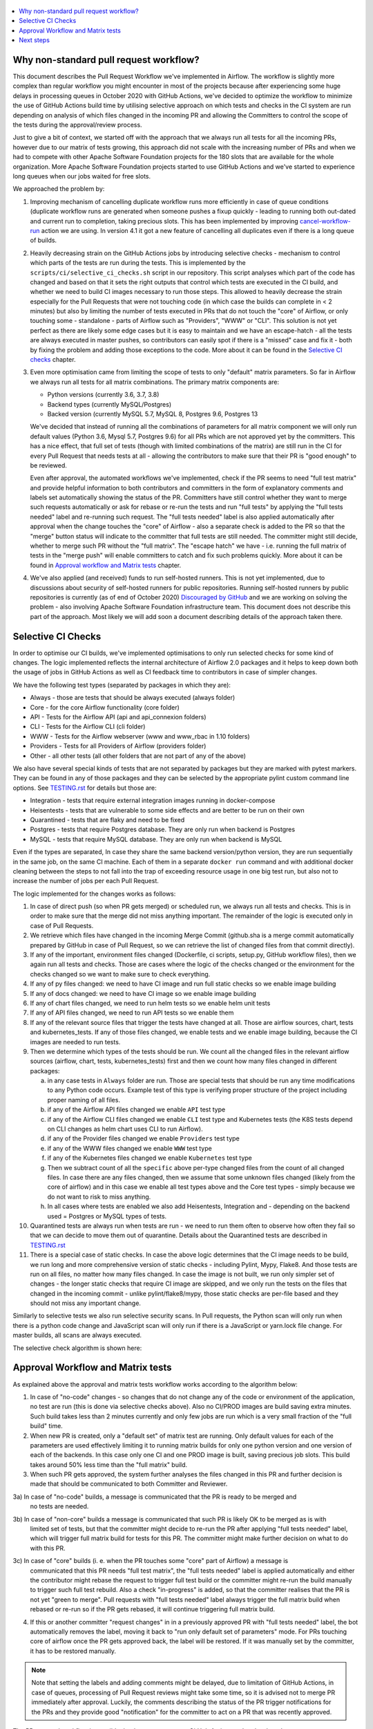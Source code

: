 .. Licensed to the Apache Software Foundation (ASF) under one
    or more contributor license agreements.  See the NOTICE file
    distributed with this work for additional information
    regarding copyright ownership.  The ASF licenses this file
    to you under the Apache License, Version 2.0 (the
    "License"); you may not use this file except in compliance
    with the License.  You may obtain a copy of the License at

 ..   http://www.apache.org/licenses/LICENSE-2.0

 .. Unless required by applicable law or agreed to in writing,
    software distributed under the License is distributed on an
    "AS IS" BASIS, WITHOUT WARRANTIES OR CONDITIONS OF ANY
    KIND, either express or implied.  See the License for the
    specific language governing permissions and limitations
    under the License.

.. contents:: :local:

Why non-standard pull request workflow?
---------------------------------------

This document describes the Pull Request Workflow we've implemented in Airflow. The workflow is slightly
more complex than regular workflow you might encounter in most of the projects because after experiencing
some huge delays in processing queues in October 2020 with GitHub Actions, we've decided to optimize the
workflow to minimize the use of GitHub Actions build time by utilising selective approach on which tests
and checks in the CI system are run depending on analysis of which files changed in the incoming PR and
allowing the Committers to control the scope of the tests during the approval/review process.

Just to give a bit of context, we started off with the approach that we always run all tests for all the
incoming PRs, however due to our matrix of tests growing, this approach did not scale with the increasing
number of PRs and when we had to compete with other Apache Software Foundation projects for the 180
slots that are available for the whole organization. More Apache Software Foundation projects started
to use GitHub Actions and we've started to experience long queues when our jobs waited for free slots.

We approached the problem by:

1) Improving mechanism of cancelling duplicate workflow runs more efficiently in case of queue conditions
   (duplicate workflow runs are generated when someone pushes a fixup quickly - leading to running both
   out-dated and current run to completion, taking precious slots. This has been implemented by improving
   `cancel-workflow-run <https://github.com/potiuk/cancel-workflow-runs/>`_ action we are using. In version
   4.1 it got a new feature of cancelling all duplicates even if there is a long queue of builds.

2) Heavily decreasing strain on the GitHub Actions jobs by introducing selective checks - mechanism
   to control which parts of the tests are run during the tests. This is implemented by the
   ``scripts/ci/selective_ci_checks.sh`` script in our repository. This script analyses which part of the
   code has changed and based on that it sets the right outputs that control which tests are executed in
   the CI build, and whether we need to build CI images necessary to run those steps. This allowed to
   heavily decrease the strain especially for the Pull Requests that were not touching code (in which case
   the builds can complete in < 2 minutes) but also by limiting the number of tests executed in PRs that do
   not touch the "core" of Airflow, or only touching some - standalone - parts of Airflow such as
   "Providers", "WWW" or "CLI". This solution is not yet perfect as there are likely some edge cases but
   it is easy to maintain and we have an escape-hatch - all the tests are always executed in master pushes,
   so contributors can easily spot if there is a "missed" case and fix it - both by fixing the problem and
   adding those exceptions to the code. More about it can be found in the
   `Selective CI checks <#selective-ci-checks>`_ chapter.

3) Even more optimisation came from limiting the scope of tests to only "default" matrix parameters. So far
   in Airflow we always run all tests for all matrix combinations. The primary matrix components are:

   * Python versions (currently 3.6, 3.7, 3.8)
   * Backend types (currently MySQL/Postgres)
   * Backed version (currently MySQL 5.7, MySQL 8, Postgres 9.6, Postgres 13

   We've decided that instead of running all the combinations of parameters for all matrix component we will
   only run default values (Python 3.6, Mysql 5.7, Postgres 9.6) for all PRs which are not approved yet by
   the committers. This has a nice effect, that full set of tests (though with limited combinations of
   the matrix) are still run in the CI for every Pull Request that needs tests at all - allowing the
   contributors to make sure that their PR is "good enough" to be reviewed.

   Even after approval, the automated workflows we've implemented, check if the PR seems to need
   "full test matrix" and provide helpful information to both contributors and committers in the form of
   explanatory comments and labels set automatically showing the status of the PR. Committers have still
   control whether they want to merge such requests automatically or ask for rebase or re-run the tests
   and run "full tests" by applying the "full tests needed" label and re-running such request.
   The "full tests needed" label is also applied automatically after approval when the change touches
   the "core" of Airflow - also a separate check is added to the PR so that the "merge" button status
   will indicate to the committer that full tests are still needed. The committer might still decide,
   whether to merge such PR without the "full matrix". The "escape hatch" we have - i.e. running the full
   matrix of tests in the "merge push" will enable committers to catch and fix such problems quickly.
   More about it can be found in `Approval workflow and Matrix tests <#approval-workflow-and-matrix-tests>`_
   chapter.

4) We've also applied (and received) funds to run self-hosted runners. This is not yet implemented, due to
   discussions about security of self-hosted runners for public repositories. Running self-hosted runners by
   public repositories is currently (as of end of October 2020)
   `Discouraged by GitHub <https://docs.github.com/en/free-pro-team@latest/actions/hosting-your-own-runners/about-self-hosted-runners#self-hosted-runner-security-with-public-repositories>`_
   and we are working on solving the problem - also involving Apache Software Foundation infrastructure team.
   This document does not describe this part of the approach. Most likely we will add soon a document
   describing details of the approach taken there.

Selective CI Checks
-------------------

In order to optimise our CI builds, we've implemented optimisations to only run selected checks for some
kind of changes. The logic implemented reflects the internal architecture of Airflow 2.0 packages
and it helps to keep down both the usage of jobs in GitHub Actions as well as CI feedback time to
contributors in case of simpler changes.

We have the following test types (separated by packages in which they are):

* Always - those are tests that should be always executed (always folder)
* Core - for the core Airflow functionality (core folder)
* API - Tests for the Airflow API (api and api_connexion folders)
* CLI - Tests for the Airflow CLI (cli folder)
* WWW - Tests for the Airflow webserver (www and www_rbac in 1.10 folders)
* Providers - Tests for all Providers of Airflow (providers folder)
* Other - all other tests (all other folders that are not part of any of the above)

We also have several special kinds of tests that are not separated by packages but they are marked with
pytest markers. They can be found in any of those packages and they can be selected by the appropriate
pylint custom command line options. See `TESTING.rst <TESTING.rst>`_ for details but those are:

* Integration - tests that require external integration images running in docker-compose
* Heisentests - tests that are vulnerable to some side effects and are better to be run on their own
* Quarantined - tests that are flaky and need to be fixed
* Postgres - tests that require Postgres database. They are only run when backend is Postgres
* MySQL - tests that require MySQL database. They are only run when backend is MySQL

Even if the types are separated, In case they share the same backend version/python version, they are
run sequentially in the same job, on the same CI machine. Each of them in a separate ``docker run`` command
and with additional docker cleaning between the steps to not fall into the trap of exceeding resource
usage in one big test run, but also not to increase the number of jobs per each Pull Request.

The logic implemented for the changes works as follows:

1) In case of direct push (so when PR gets merged) or scheduled run, we always run all tests and checks.
   This is in order to make sure that the merge did not miss anything important. The remainder of the logic
   is executed only in case of Pull Requests.

2) We retrieve which files have changed in the incoming Merge Commit (github.sha is a merge commit
   automatically prepared by GitHub in case of Pull Request, so we can retrieve the list of changed
   files from that commit directly).

3) If any of the important, environment files changed (Dockerfile, ci scripts, setup.py, GitHub workflow
   files), then we again run all tests and checks. Those are cases where the logic of the checks changed
   or the environment for the checks changed so we want to make sure to check everything.

4) If any of py files changed: we need to have CI image and run full static checks so we enable image building

5) If any of docs changed: we need to have CI image so we enable image building

6) If any of chart files changed, we need to run helm tests so we enable helm unit tests

7) If any of API files changed, we need to run API tests so we enable them

8) If any of the relevant source files that trigger the tests have changed at all. Those are airflow
   sources, chart, tests and kubernetes_tests. If any of those files changed, we enable tests and we
   enable image building, because the CI images are needed to run tests.

9) Then we determine which types of the tests should be run. We count all the changed files in the
   relevant airflow sources (airflow, chart, tests, kubernetes_tests) first and then we count how many
   files changed in different packages:

   a) in any case tests in ``Always`` folder are run. Those are special tests that should be run any time
      modifications to any Python code occurs. Example test of this type is verifying proper structure of
      the project including proper naming of all files.
   b) if any of the Airflow API files changed we enable ``API`` test type
   c) if any of the Airflow CLI files changed we enable ``CLI`` test type and Kubernetes tests (the
      K8S tests depend on CLI changes as helm chart uses CLI to run Airflow).
   d) if any of the Provider files changed we enable ``Providers`` test type
   e) if any of the WWW files changed we enable ``WWW`` test type
   f) if any of the Kubernetes files changed we enable ``Kubernetes`` test type
   g) Then we subtract count of all the ``specific`` above per-type changed files from the count of
      all changed files. In case there are any files changed, then we assume that some unknown files
      changed (likely from the core of airflow) and in this case we enable all test types above and the
      Core test types - simply because we do not want to risk to miss anything.
   h) In all cases where tests are enabled we also add Heisentests, Integration and - depending on
      the backend used = Postgres or MySQL types of tests.

10) Quarantined tests are always run when tests are run - we need to run them often to observe how
    often they fail so that we can decide to move them out of quarantine. Details about the
    Quarantined tests are described in `TESTING.rst <TESTING.rst>`_

11) There is a special case of static checks. In case the above logic determines that the CI image
    needs to be build, we run long and more comprehensive version of static checks - including Pylint,
    Mypy, Flake8. And those tests are run on all files, no matter how many files changed.
    In case the image is not built, we run only simpler set of changes - the longer static checks
    that require CI image are skipped, and we only run the tests on the files that changed in the incoming
    commit - unlike pylint/flake8/mypy, those static checks are per-file based and they should not miss any
    important change.

Similarly to selective tests we also run selective security scans. In Pull requests,
the Python scan will only run when there is a python code change and JavaScript scan will only run if
there is a JavaScript or yarn.lock file change. For master builds, all scans are always executed.

The selective check algorithm is shown here:

.. image:: images/pr/selective_checks.png
    :align: center
    :alt: Selective check algorithm

Approval Workflow and Matrix tests
----------------------------------

As explained above the approval and matrix tests workflow works according to the algorithm below:

1) In case of "no-code" changes - so changes that do not change any of the code or environment of
   the application, no test are run (this is done via selective checks above). Also no CI/PROD images are
   build saving extra minutes. Such build takes less than 2 minutes currently and only few jobs are run
   which is a very small fraction of the "full build" time.

2) When new PR is created, only a "default set" of matrix test are running. Only default
   values for each of the parameters are used effectively limiting it to running matrix builds for only
   one python version and one version of each of the backends. In this case only one CI and one PROD
   image is built, saving precious job slots. This build takes around 50% less time than the "full matrix"
   build.

3) When such PR gets approved, the system further analyses the files changed in this PR and further
   decision is made that should be communicated to both Committer and Reviewer.

3a) In case of "no-code" builds, a message is communicated that the PR is ready to be merged and
    no tests are needed.

.. image:: images/pr/pr-no-tests-needed-comment.png
    :align: center
    :alt: No tests needed for "no-code" builds

3b) In case of "non-core" builds a message is communicated that such PR is likely OK to be merged as is with
    limited set of tests, but that the committer might decide to re-run the PR after applying
    "full tests needed" label, which will trigger full matrix build for tests for this PR. The committer
    might make further decision on what to do with this PR.

.. image:: images/pr/pr-likely-ok-to-merge.png
    :align: center
    :alt: Likely ok to merge the PR with only small set of tests

3c) In case of "core" builds (i. e. when the PR touches some "core" part of Airflow) a message is
    communicated that this PR needs "full test matrix", the "full tests needed" label is applied
    automatically and either the contributor might rebase the request to trigger full test build or the
    committer might re-run the build manually to trigger such full test rebuild. Also a check "in-progress"
    is added, so that the committer realises that the PR is not yet "green to merge". Pull requests with
    "full tests needed" label always trigger the full matrix build when rebased or re-run so if the
    PR gets rebased, it will continue triggering full matrix build.

.. image:: images/pr/pr-full-tests-needed.png
    :align: center
    :alt: Full tests are needed for the PR

4) If this or another committer "request changes" in in a  previously approved PR with "full tests needed"
   label, the bot automatically removes the label, moving it back to "run only default set of parameters"
   mode. For PRs touching core of airflow once the PR gets approved back, the label will be restored.
   If it was manually set by the committer, it has to be restored manually.

.. note:: Note that setting the labels and adding comments might be delayed, due to limitation of GitHub Actions,
      in case of queues, processing of Pull Request reviews might take some time, so it is advised not to merge
      PR immediately after approval. Luckily, the comments describing the status of the PR trigger notifications
      for the PRs and they provide good "notification" for the committer to act on a PR that was recently
      approved.

The PR approval workflow is possible thanks two two custom GitHub Actions we've developed:

* `Get workflow origin <https://github.com/potiuk/get-workflow-origin/>`_
* `Label when approved <https://github.com/TobKed/label-when-approved-action>`_


Next steps
----------

We are planning to also propose the approach to other projects from Apache Software Foundation to
make it a common approach, so that our effort is not limited only to one project.

Discussion about it in `this discussion <https://lists.apache.org/thread.html/r1708881f52adbdae722afb8fea16b23325b739b254b60890e72375e1%40%3Cbuilds.apache.org%3E>`_
